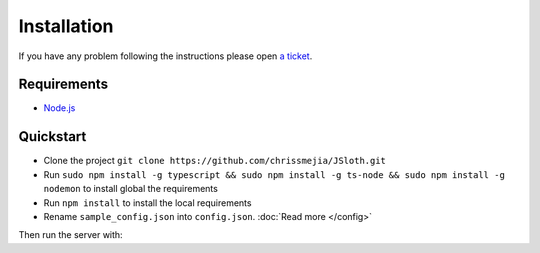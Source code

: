 ##################
Installation
##################

If you have any problem following the instructions please open `a ticket`_.

.. _a ticket: https://github.com/chrissmejia/JSloth/issues

******************
Requirements
******************

* `Node.js`_

.. _Node.js: http://nodejs.org

******************
Quickstart
******************

* Clone the project ``git clone https://github.com/chrissmejia/JSloth.git``
* Run ``sudo npm install -g typescript && sudo npm install -g ts-node && sudo npm install -g nodemon`` to install global the requirements
* Run ``npm install`` to install the local requirements
* Rename ``sample_config.json`` into ``config.json``. :doc:`Read more </config>`

Then run the server with:

.. code-block:: bash
   :linenos:

    npm start
